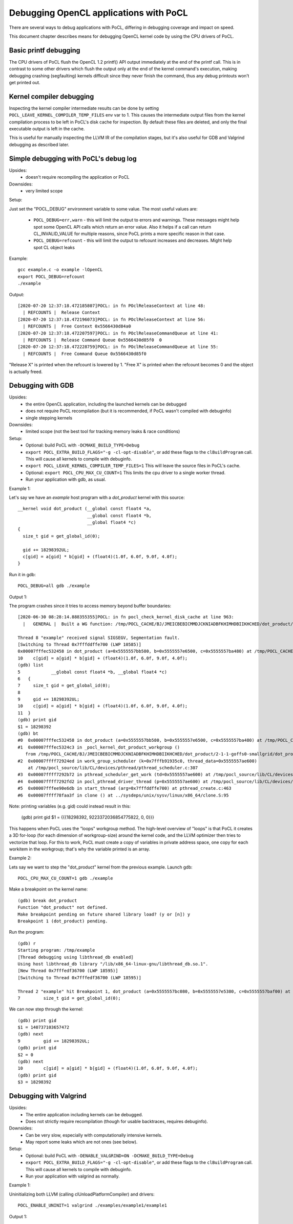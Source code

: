 Debugging OpenCL applications with PoCL
========================================


There are several ways to debug applications with PoCL,
differing in debugging coverage and impact on speed.

This document chapter describes means for debugging OpenCL kernel code by using
the CPU drivers of PoCL.

Basic printf debugging
----------------------

The CPU drivers of PoCL flush the OpenCL 1.2 printf() API output immediately
at the end of the printf call. This is in contrast to some other drivers which
flush the output only at the end of the kernel command's execution, making
debugging crashing (segfaulting) kernels difficult since they never finish
the command, thus any debug printouts won't get printed out.

Kernel compiler debugging
-------------------------

Inspecting the kernel compiler intermediate results can be done by
setting ``POCL_LEAVE_KERNEL_COMPILER_TEMP_FILES`` env var to 1.
This causes the intermediate output files from the kernel
compilation process to be left in PoCL's disk cache for inspection.
By default these files are deleted, and only the final executable output is left
in the cache.

This is useful for manually inspecting the LLVM IR of the compilation stages,
but it's also useful for GDB and Valgrind debugging as described
later.

Simple debugging with PoCL's debug log
--------------------------------------------

Upsides:
  * doesn't require recompiling the application or PoCL

Downsides:
  * very limited scope

Setup:

Just set the "POCL_DEBUG" environment variable to some value.
The most useful values are:

 * ``POCL_DEBUG=err,warn`` - this will limit the output to errors and
   warnings. These messages might help spot some OpenCL API calls which return
   an error value. Also it helps if a call can return CL_INVALID_VALUE for
   multiple reasons, since PoCL prints a more specific reason in that case.

 * ``POCL_DEBUG=refcount`` - this will limit the output to refcount increases
   and decreases. Might help spot CL object leaks

Example::

     gcc example.c -o example -lOpenCL
     export POCL_DEBUG=refcount
     ./example

Output::

    [2020-07-20 12:37:18.472185807]POCL: in fn POclReleaseContext at line 48:
      | REFCOUNTS |  Release Context
    [2020-07-20 12:37:18.472196073]POCL: in fn POclReleaseContext at line 56:
      | REFCOUNTS |  Free Context 0x5566430d84a0
    [2020-07-20 12:37:18.472207597]POCL: in fn POclReleaseCommandQueue at line 41:
      | REFCOUNTS |  Release Command Queue 0x5566430d85f0  0
    [2020-07-20 12:37:18.472228759]POCL: in fn POclReleaseCommandQueue at line 55:
      | REFCOUNTS |  Free Command Queue 0x5566430d85f0

"Release X" is printed when the refcount is lowered by 1.
"Free X" is printed when the refcount becomes 0 and the object is actually freed.

Debugging with GDB
-----------------------------------------------

Upsides:
  * the entire OpenCL application, including the launched kernels can be debugged
  * does not require PoCL recompilation (but it is recommended, if PoCL wasn't compiled with debuginfo)
  * single stepping kernels

Downsides:
  * limited scope (not the best tool for tracking memory leaks & race conditions)

Setup:
  * Optional: build PoCL with ``-DCMAKE_BUILD_TYPE=Debug``
  * ``export POCL_EXTRA_BUILD_FLAGS="-g -cl-opt-disable"``,
    or add these flags to the ``clBuildProgram`` call.
    This will cause all kernels to compile with debuginfo.
  * ``export POCL_LEAVE_KERNEL_COMPILER_TEMP_FILES=1``
    This will leave the source files in PoCL's cache.
  * Optional: ``export POCL_CPU_MAX_CU_COUNT=1``
    This limits the cpu driver to a single worker thread.
  * Run your application with gdb, as usual.

Example 1:

Let's say we have an `example` host program with a `dot_product` kernel with this source::

    __kernel void dot_product (__global const float4 *a,
                               __global const float4 *b,
                               __global float4 *c)
    {
      size_t gid = get_global_id(0);

      gid += 18298392UL;
      c[gid] = a[gid] * b[gid] + (float4)(1.0f, 6.0f, 9.0f, 4.0f);
    }

Run it in gdb::

    POCL_DEBUG=all gdb ./example

Output 1:

The program crashes since it tries to access memory beyond buffer boundaries::

    [2020-06-30 08:28:14.888355355]POCL: in fn pocl_check_kernel_disk_cache at line 963:
      |   GENERAL |  Built a WG function: /tmp/POCL_CACHE/BJ/JMEICBEBICMMDJCKNIADBFKHIMHDBIIKHCHED/dot_product/2-1-1-goffs0-smallgrid/dot_product.so

    Thread 8 "example" received signal SIGSEGV, Segmentation fault.
    [Switching to Thread 0x7fffddffe700 (LWP 10585)]
    0x00007fffec532458 in dot_product (a=0x5555557bb580, b=0x5555557e6500, c=0x5555557ba480) at /tmp/POCL_CACHE/tempfile-1c-aa-cd-3e-5e.cl:10
    10    c[gid] = a[gid] * b[gid] + (float4)(1.0f, 6.0f, 9.0f, 4.0f);
    (gdb) list
    5            __global const float4 *b, __global float4 *c)
    6   {
    7     size_t gid = get_global_id(0);
    8
    9     gid += 18298392UL;
    10    c[gid] = a[gid] * b[gid] + (float4)(1.0f, 6.0f, 9.0f, 4.0f);
    11  }
    (gdb) print gid
    $1 = 18298392
    (gdb) bt
    #0  0x00007fffec532458 in dot_product (a=0x5555557bb580, b=0x5555557e6500, c=0x5555557ba480) at /tmp/POCL_CACHE/tempfile-1c-aa-cd-3e-5e.cl:10
    #1  0x00007fffec5324c3 in _pocl_kernel_dot_product_workgroup ()
       from /tmp/POCL_CACHE/BJ/JMEICBEBICMMDJCKNIADBFKHIMHDBIIKHCHED/dot_product/2-1-1-goffs0-smallgrid/dot_product.so
    #2  0x00007ffff72924ed in work_group_scheduler (k=0x7fffb91935c0, thread_data=0x5555557ae600)
        at /tmp/pocl_source/lib/CL/devices/pthread/pthread_scheduler.c:307
    #3  0x00007ffff7292b72 in pthread_scheduler_get_work (td=0x5555557ae600) at /tmp/pocl_source/lib/CL/devices/pthread/pthread_scheduler.c:454
    #4  0x00007ffff7292fd2 in pocl_pthread_driver_thread (p=0x5555557ae600) at /tmp/pocl_source/lib/CL/devices/pthread/pthread_scheduler.c:530
    #5  0x00007fffee90e6db in start_thread (arg=0x7fffddffe700) at pthread_create.c:463
    #6  0x00007ffff78faa3f in clone () at ../sysdeps/unix/sysv/linux/x86_64/clone.S:95

Note: printing variables (e.g. gid) could instead result in this:

    (gdb) print gid
    $1 = {{{18298392, 9223372036854775822, 0, 0}}}

This happens when PoCL uses the "loops" workgroup method. The high-level overview of "loops"
is that PoCL it creates a 3D for-loop (for each dimension of workgroup-size) around the kernel
code, and the LLVM optimizer then tries to vectorize that loop. For this to work, PoCL must
create a copy of variables in private address space, one copy for each workitem in the
workgroup; that's why the variable printed is an array.

Example 2:

Lets say we want to step the "dot_product" kernel from the previous example. Launch gdb::

    POCL_CPU_MAX_CU_COUNT=1 gdb ./example

Make a breakpoint on the kernel name::

	(gdb) break dot_product
	Function "dot_product" not defined.
	Make breakpoint pending on future shared library load? (y or [n]) y
	Breakpoint 1 (dot_product) pending.

Run the program::

	(gdb) r
	Starting program: /tmp/example
	[Thread debugging using libthread_db enabled]
	Using host libthread_db library "/lib/x86_64-linux-gnu/libthread_db.so.1".
	[New Thread 0x7fffedf36700 (LWP 18595)]
	[Switching to Thread 0x7fffedf36700 (LWP 18595)]

	Thread 2 "example" hit Breakpoint 1, dot_product (a=0x5555557bc080, b=0x5555557e5380, c=0x5555557baf00) at /tmp/POCL_CACHE/tempfile-db-70-03-45-d6.cl:7
	7	  size_t gid = get_global_id(0);

We can now step through the kernel::

	(gdb) print gid
	$1 = 140737103657472
	(gdb) next
	9	  gid += 18298392UL;
	(gdb) print gid
	$2 = 0
	(gdb) next
	10	  c[gid] = a[gid] * b[gid] + (float4)(1.0f, 6.0f, 9.0f, 4.0f);
	(gdb) print gid
	$3 = 18298392


Debugging with Valgrind
-----------------------------------------------

Upsides:
  * The entire application including kernels can be debugged.
  * Does not strictly require recompilation (though for usable
    backtraces, requires debuginfo).

Downsides:
  * Can be very slow, especially with computationally intensive kernels.
  * May report some leaks which are not ones (see below).

Setup:
  * Optional: build PoCL with ``-DENABLE_VALGRIND=ON -DCMAKE_BUILD_TYPE=Debug``
  * ``export POCL_EXTRA_BUILD_FLAGS="-g -cl-opt-disable"``,
    or add these flags to the ``clBuildProgram`` call.
    This will cause all kernels to compile with debuginfo.
  * Run your application with valgrind as normally.

Example 1:

Uninitializing both LLVM (calling clUnloadPlatformCompiler) and drivers::

      POCL_ENABLE_UNINIT=1 valgrind ./examples/example1/example1

Output 1::

    ==18291== LEAK SUMMARY:
    ==18291==    definitely lost: 40 bytes in 1 blocks
    ==18291==    indirectly lost: 0 bytes in 0 blocks
    ==18291==      possibly lost: 0 bytes in 0 blocks
    ==18291==    still reachable: 545,683 bytes in 2,705 blocks
    ==18291==         suppressed: 0 bytes in 0 blocks
    ==18291== Rerun with --leak-check=full to see details of leaked memory

Example 2:

Uninitializing LLVM (calling clUnloadPlatformCompiler) but not drivers::

     valgrind ./examples/example1/example1

Output 2::

    ==18301== LEAK SUMMARY:
    ==18301==    definitely lost: 0 bytes in 0 blocks
    ==18301==    indirectly lost: 0 bytes in 0 blocks
    ==18301==      possibly lost: 2,816 bytes in 8 blocks
    ==18301==    still reachable: 403,199,350 bytes in 2,720 blocks
    ==18301==         suppressed: 0 bytes in 0 blocks
    ==18301== Rerun with --leak-check=full to see details of leaked memory

Example 3:

Both LLVM and drivers left (not calling clUnloadPlatformCompiler)::

     valgrind ./examples/example1/example1

Output 3::

    ==18726== LEAK SUMMARY:
    ==18726==    definitely lost: 536 bytes in 2 blocks
    ==18726==    indirectly lost: 1,299,332 bytes in 3,433 blocks
    ==18726==      possibly lost: 53,773,316 bytes in 524,329 blocks
    ==18726==    still reachable: 411,350,622 bytes in 73,488 blocks
    ==18726==         suppressed: 0 bytes in 0 blocks

Debugging with Thread/Address sanitizers
-----------------------------------------------

Currently PoCL recognizes four sanitizers:
Address, Leak, Undefined behaviour and Thread.

Corresponding PoCL CMake options to enable them are:
``ENABLE_ASAN, ENABLE_LSAN, ENABLE_UBSAN, ENABLE_TSAN.``

Upsides:
  * Much faster than Valgrind.
  * Less false detections.
  * Can check undefined behaviour (most other tools can't).

Downsides:
  * Requires rebuilding both the application and PoCL.
  * The application and PoCL's runtime code are compiled with sanitizer,
    but at the moment, the kernels cannot be compiled with the sanitizer.

Setup:
  * For example, to use the Address Sanitizer (ASan), build PoCL with these flags::

       -DENABLE_ASAN=1 -DENABLE_ICD=0 -DCMAKE_BUILD_TYPE=Debug

  * This will result in ``lib/CL/libOpenCL.so``. Rebuild your application
    with the correct ``-fsanitize=X`` flag and link it to ``lib/CL/libOpenCL.so``.

Example:

  Building an "example.c" with the ASan::

        gcc -O0 -ggdb -fsanitize=address -fno-omit-frame-pointer -pthread -o example.o -c example.c
        gcc -fsanitize=address -o example example.o -lasan -Wl,-rpath,<pocl-build-dir>/lib/CL <pocl-build-dir>/lib/CL/libOpenCL.so

Output:

  If there's an OpenCL object remaining, ASan will print a backtrace with an OpenCL call name in it::

      Indirect leak of 8 byte(s) in 1 object(s) allocated from:
        #0 0x7fa8f7b0a198 in calloc (/usr/lib/x86_64-linux-gnu/libasan.so.5+0xee198)
        #1 0x7fa8f7607bc0 in pocl_unique_device_list /tmp/lib/CL/pocl_util.c:866
        #2 0x7fa8f75d37ca in POclCreateContext /tmp/lib/CL/clCreateContext.c:172
        #3 0x55d50f21e428 in poclu_get_any_device2 /tmp/lib/poclu/misc.c:84
        #4 0x55d50f21c165 in main /tmp/examples/example1/example1.c:59
        #5 0x7fa8f707bb96 in __libc_start_main (/lib/x86_64-linux-gnu/libc.so.6+0x21b96)

  If there's any memory leak in the user's program, ASan will print something like::

      Direct leak of 64 byte(s) in 1 object(s) allocated from:
        #0 0x7f738e999f90 in __interceptor_malloc (/usr/lib/x86_64-linux-gnu/libasan.so.5+0xedf90)
        #1 0x562f6f33e493 in main /tmp/examples/example1/example1.c:74
        #2 0x7f738df0bb96 in __libc_start_main (/lib/x86_64-linux-gnu/libc.so.6+0x21b96)

Handling LLVM and driver-allocated memory
-----------------------------------------------

Both valgrind and sanitizers might report a huge amount of memory leaks
coming from PoCL; this is caused mainly by two factors;
LLVM and driver-held static data.

The problem is that the OpenCL API unfortunately doesn't provide any API entry to uninitialize
the entire implementation (e.g. all driver data). It does provide API
entries to unload compiler though: ``clUnloadPlatformCompiler()`` and ``clUnloadCompiler()``.

User can use these to ask PoCL to unload all LLVM data, but it should be noted
that with PoCL, the LLVM data is freed only if all cl_programs and cl_kernels
have been released before calling it.

Usage is simple: call ``clUnloadPlatformCompiler()`` once after
all other OpenCL objects have been released, right before the
program exit.

If the user sets ``POCL_ENABLE_UNINIT`` env var to 1, PoCL will also try to
unload driver data. This feature might not work reliably so it's currently
considered experimental.

Example: Running a program compiled with AddrSanitizer, which calls
``clUnloadPlatformCompiler()``, with ``POCL_DEBUG=all POCL_ENABLE_UNINIT=1``
env variables will result in (if the program has no memleaks)::


    [2020-06-20 15:25:01.722343448]POCL: in fn POclReleaseContext at line 50:
      | REFCOUNTS |  Free Context 0x60f000000310

    [2020-06-20 15:25:01.722369150]POCL: in fn void pocl_llvm_release() at line 370:
      |      LLVM |  releasing LLVM

    [2020-06-20 15:25:01.823218919]POCL: in fn pocl_check_uninit_devices at line 107:
      | REFCOUNTS |  Zero contexts left, calling pocl_uninit_devices

    [2020-06-20 15:25:01.823266761]POCL: in fn pocl_uninit_devices at line 334:
      |   GENERAL |  UNINIT all devices

Running the same program with empty PoCL cache and removed
``clUnloadPlatformCompiler()`` call (therefore, with LLVM context
alive at program exit), ASan will print a lot of memory leaks::

    Indirect leak of 8 byte(s) in 1 object(s) allocated from:
        #0 0x7f99eef43ba0 in operator new(unsigned long) (/usr/lib/x86_64-linux-gnu/libasan.so.5+0xefba0)
        #1 0x7f99eead5aea in WorkItemAliasAnalysis::runOnFunction(llvm::Function&) /tmp/lib/llvmopencl/WorkItemAliasAnalysis.cc:130
        #2 0x7f99e6f76ed5 in llvm::FPPassManager::runOnFunction(llvm::Function&) (/usr/lib/llvm-10/lib/libLLVM-10.so.1+0xb11ed5)

    SUMMARY: AddressSanitizer: 1047772 byte(s) leaked in 3046 allocation(s).

